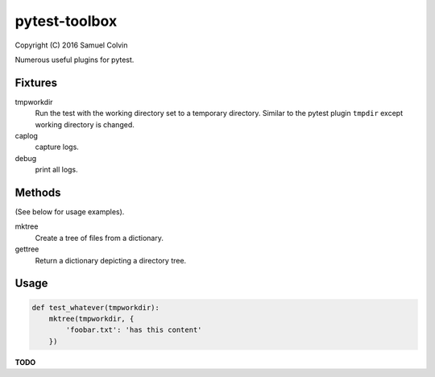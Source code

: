 pytest-toolbox
==============

|Build Status| |codecov.io| |PyPI Status| |license|

Copyright (C) 2016 Samuel Colvin

Numerous useful plugins for pytest.

Fixtures
--------

tmpworkdir
    Run the test with the working directory set to a temporary directory. Similar to the pytest plugin ``tmpdir``
    except working directory is changed.

caplog
    capture logs.

debug
    print all logs.

Methods
-------

(See below for usage examples).

mktree
    Create a tree of files from a dictionary.

gettree
    Return a dictionary depicting a directory tree.

Usage
-----

.. code:: python

    def test_whatever(tmpworkdir):
        mktree(tmpworkdir, {
            'foobar.txt': 'has this content'
        })

**TODO**


.. |Build Status| image:: https://travis-ci.org/samuelcolvin/pytest-toolbox.svg?branch=master
   :target: https://travis-ci.org/samuelcolvin/pytest-toolbox
.. |codecov.io| image:: http://codecov.io/github/samuelcolvin/pytest-toolbox/coverage.svg?branch=master
   :target: http://codecov.io/github/samuelcolvin/pytest-toolbox?branch=master
.. |PyPI Status| image:: https://img.shields.io/pypi/v/pytest-toolbox.svg?style=flat
   :target: https://pypi.python.org/pypi/pytest-toolbox
.. |license| image:: https://img.shields.io/pypi/l/pytest-toolbox.svg
   :target: https://github.com/samuelcolvin/pytest-toolbox
